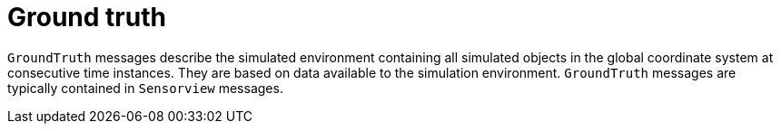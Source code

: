 = Ground truth

`GroundTruth` messages describe the simulated environment containing all simulated objects in the global coordinate system at consecutive time instances.
They are based on data available to the simulation environment.
`GroundTruth` messages are typically contained in `Sensorview` messages.